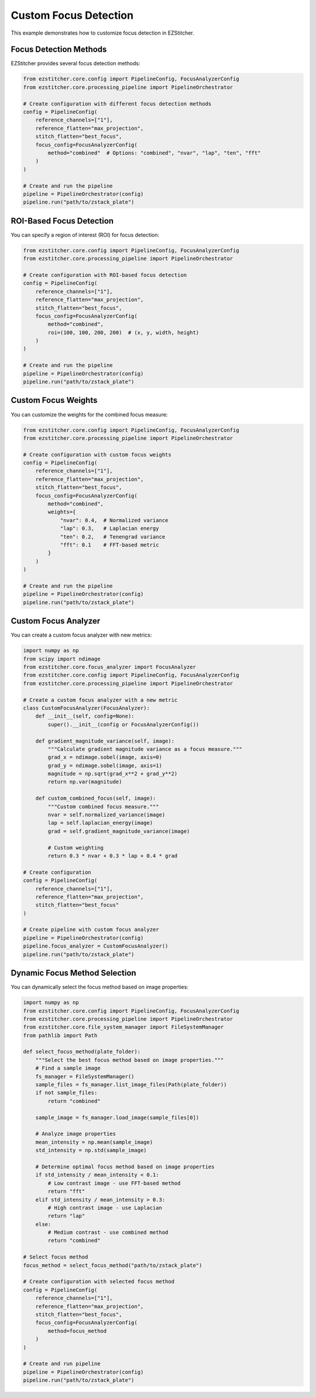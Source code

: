 Custom Focus Detection
===================

This example demonstrates how to customize focus detection in EZStitcher.

Focus Detection Methods
--------------------

EZStitcher provides several focus detection methods:

.. code-block:: python

    from ezstitcher.core.config import PipelineConfig, FocusAnalyzerConfig
    from ezstitcher.core.processing_pipeline import PipelineOrchestrator

    # Create configuration with different focus detection methods
    config = PipelineConfig(
        reference_channels=["1"],
        reference_flatten="max_projection",
        stitch_flatten="best_focus",
        focus_config=FocusAnalyzerConfig(
            method="combined"  # Options: "combined", "nvar", "lap", "ten", "fft"
        )
    )

    # Create and run the pipeline
    pipeline = PipelineOrchestrator(config)
    pipeline.run("path/to/zstack_plate")

ROI-Based Focus Detection
----------------------

You can specify a region of interest (ROI) for focus detection:

.. code-block:: python

    from ezstitcher.core.config import PipelineConfig, FocusAnalyzerConfig
    from ezstitcher.core.processing_pipeline import PipelineOrchestrator

    # Create configuration with ROI-based focus detection
    config = PipelineConfig(
        reference_channels=["1"],
        reference_flatten="max_projection",
        stitch_flatten="best_focus",
        focus_config=FocusAnalyzerConfig(
            method="combined",
            roi=(100, 100, 200, 200)  # (x, y, width, height)
        )
    )

    # Create and run the pipeline
    pipeline = PipelineOrchestrator(config)
    pipeline.run("path/to/zstack_plate")

Custom Focus Weights
-----------------

You can customize the weights for the combined focus measure:

.. code-block:: python

    from ezstitcher.core.config import PipelineConfig, FocusAnalyzerConfig
    from ezstitcher.core.processing_pipeline import PipelineOrchestrator

    # Create configuration with custom focus weights
    config = PipelineConfig(
        reference_channels=["1"],
        reference_flatten="max_projection",
        stitch_flatten="best_focus",
        focus_config=FocusAnalyzerConfig(
            method="combined",
            weights={
                "nvar": 0.4,  # Normalized variance
                "lap": 0.3,   # Laplacian energy
                "ten": 0.2,   # Tenengrad variance
                "fft": 0.1    # FFT-based metric
            }
        )
    )

    # Create and run the pipeline
    pipeline = PipelineOrchestrator(config)
    pipeline.run("path/to/zstack_plate")

Custom Focus Analyzer
------------------

You can create a custom focus analyzer with new metrics:

.. code-block:: python

    import numpy as np
    from scipy import ndimage
    from ezstitcher.core.focus_analyzer import FocusAnalyzer
    from ezstitcher.core.config import PipelineConfig, FocusAnalyzerConfig
    from ezstitcher.core.processing_pipeline import PipelineOrchestrator

    # Create a custom focus analyzer with a new metric
    class CustomFocusAnalyzer(FocusAnalyzer):
        def __init__(self, config=None):
            super().__init__(config or FocusAnalyzerConfig())
        
        def gradient_magnitude_variance(self, image):
            """Calculate gradient magnitude variance as a focus measure."""
            grad_x = ndimage.sobel(image, axis=0)
            grad_y = ndimage.sobel(image, axis=1)
            magnitude = np.sqrt(grad_x**2 + grad_y**2)
            return np.var(magnitude)
        
        def custom_combined_focus(self, image):
            """Custom combined focus measure."""
            nvar = self.normalized_variance(image)
            lap = self.laplacian_energy(image)
            grad = self.gradient_magnitude_variance(image)
            
            # Custom weighting
            return 0.3 * nvar + 0.3 * lap + 0.4 * grad

    # Create configuration
    config = PipelineConfig(
        reference_channels=["1"],
        reference_flatten="max_projection",
        stitch_flatten="best_focus"
    )

    # Create pipeline with custom focus analyzer
    pipeline = PipelineOrchestrator(config)
    pipeline.focus_analyzer = CustomFocusAnalyzer()
    pipeline.run("path/to/zstack_plate")

Dynamic Focus Method Selection
---------------------------

You can dynamically select the focus method based on image properties:

.. code-block:: python

    import numpy as np
    from ezstitcher.core.config import PipelineConfig, FocusAnalyzerConfig
    from ezstitcher.core.processing_pipeline import PipelineOrchestrator
    from ezstitcher.core.file_system_manager import FileSystemManager
    from pathlib import Path

    def select_focus_method(plate_folder):
        """Select the best focus method based on image properties."""
        # Find a sample image
        fs_manager = FileSystemManager()
        sample_files = fs_manager.list_image_files(Path(plate_folder))
        if not sample_files:
            return "combined"
            
        sample_image = fs_manager.load_image(sample_files[0])
        
        # Analyze image properties
        mean_intensity = np.mean(sample_image)
        std_intensity = np.std(sample_image)
        
        # Determine optimal focus method based on image properties
        if std_intensity / mean_intensity < 0.1:
            # Low contrast image - use FFT-based method
            return "fft"
        elif std_intensity / mean_intensity > 0.3:
            # High contrast image - use Laplacian
            return "lap"
        else:
            # Medium contrast - use combined method
            return "combined"

    # Select focus method
    focus_method = select_focus_method("path/to/zstack_plate")

    # Create configuration with selected focus method
    config = PipelineConfig(
        reference_channels=["1"],
        reference_flatten="max_projection",
        stitch_flatten="best_focus",
        focus_config=FocusAnalyzerConfig(
            method=focus_method
        )
    )

    # Create and run pipeline
    pipeline = PipelineOrchestrator(config)
    pipeline.run("path/to/zstack_plate")
